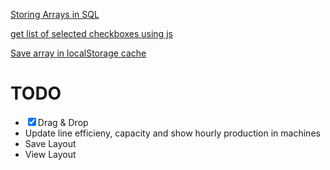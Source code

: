 [[https://dba.stackexchange.com/questions/252554/storing-arrays-in-mysql][Storing Arrays in SQL]]

[[https://stackoverflow.com/questions/8563240/how-to-get-all-checked-checkboxes][get list of selected checkboxes using js]]

[[https://stackoverflow.com/questions/38083241/sessionstorage-into-array-and-print-all-values-in-the-array][Save array in localStorage cache]]

* TODO
- [X] Drag & Drop
- Update line efficieny, capacity and show hourly production in machines
- Save Layout
- View Layout
